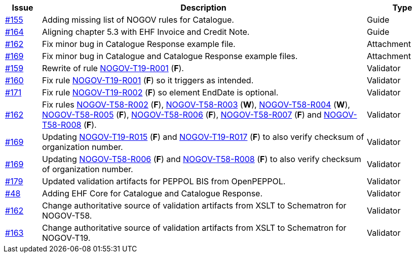 :ruleurl-cat: /ehf/rule/catalogue-1.0/
:ruleurl-res: /ehf/rule/catalogue-response-1.0/

[cols="1,9,2", options="header"]
|===
| Issue | Description | Type

| link:https://github.com/difi/vefa-validator-conf/issues/155[#155]
| Adding missing list of NOGOV rules for Catalogue.
| Guide

| link:https://github.com/difi/vefa-validator-conf/issues/164[#164]
| Aligning chapter 5.3 with EHF Invoice and Credit Note.
| Guide

| link:https://github.com/difi/vefa-validator-conf/issues/162[#162]
| Fix minor bug in Catalogue Response example file.
| Attachment

| link:https://github.com/difi/vefa-validator-conf/issues/169[#169]
| Fix minor bug in Catalogue and Catalogue Response example files.
| Attachment

| link:https://github.com/difi/vefa-validator-conf/issues/159[#159]
| Rewrite of rule link:{ruleurl-cat}NOGOV-T19-R001[NOGOV-T19-R001] (**F**).
| Validator

| link:https://github.com/difi/vefa-validator-conf/issues/160[#160]
| Fix rule link:{ruleurl-cat}NOGOV-T19-R001[NOGOV-T19-R001] (**F**) so it triggers as intended.
| Validator

| link:https://github.com/difi/vefa-validator-conf/issues/171[#171]
| Fix rule link:{ruleurl-cat}NOGOV-T19-R002[NOGOV-T19-R002] (**F**) so element EndDate is optional.
| Validator

| link:https://github.com/difi/vefa-validator-conf/issues/162[#162]
| Fix rules link:{ruleurl-res}NOGOV-T58-R002[NOGOV-T58-R002] (**F**), link:{ruleurl-res}NOGOV-T58-R003[NOGOV-T58-R003] (**W**), link:{ruleurl-res}NOGOV-T58-R004[NOGOV-T58-R004] (**W**), link:{ruleurl-res}NOGOV-T58-R005[NOGOV-T58-R005] (**F**), link:{ruleurl-res}NOGOV-T58-R006[NOGOV-T58-R006] (**F**), link:{ruleurl-res}NOGOV-T58-R007[NOGOV-T58-R007] (**F**) and link:{ruleurl-res}NOGOV-T58-R008[NOGOV-T58-R008] (**F**).
| Validator

| link:https://github.com/difi/vefa-validator-conf/issues/169[#169]
| Updating link:{ruleurl-cat}NOGOV-T19-R015/[NOGOV-T19-R015] (**F**) and link:{ruleurl-cat}NOGOV-T19-R017/[NOGOV-T19-R017] (**F**) to also verify checksum of organization number.
| Validator

| link:https://github.com/difi/vefa-validator-conf/issues/169[#169]
| Updating link:{ruleurl-res}NOGOV-T58-R006/[NOGOV-T58-R006] (**F**) and link:{ruleurl-res}NOGOV-T58-R008/[NOGOV-T58-R008] (**F**) to also verify checksum of organization number.
| Validator

| link:https://github.com/difi/vefa-validator-conf/issues/179[#179]
| Updated validation artifacts for PEPPOL BIS from OpenPEPPOL.
| Validator

| link:https://github.com/difi/vefa-validator-conf/issues/48[#48]
| Adding EHF Core for Catalogue and Catalogue Response.
| Validator

| link:https://github.com/difi/vefa-validator-conf/issues/162[#162]
| Change authoritative source of validation artifacts from XSLT to Schematron for NOGOV-T58.
| Validator

| link:https://github.com/difi/vefa-validator-conf/issues/162[#163]
| Change authoritative source of validation artifacts from XSLT to Schematron for NOGOV-T19.
| Validator

|===
